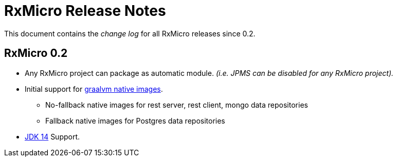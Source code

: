 [[release-notes]]
= RxMicro Release Notes

This document contains the _change log_ for all RxMicro releases since 0.2.

== RxMicro 0.2

* Any RxMicro project can package as automatic module.
  _(i.e. JPMS can be disabled for any RxMicro project)._
* Initial support for https://www.graalvm.org/docs/reference-manual/native-image/[graalvm native images].
** No-fallback native images for rest server, rest client, mongo data repositories
** Fallback native images for Postgres data repositories
* https://openjdk.java.net/projects/jdk/14/[JDK 14] Support.
